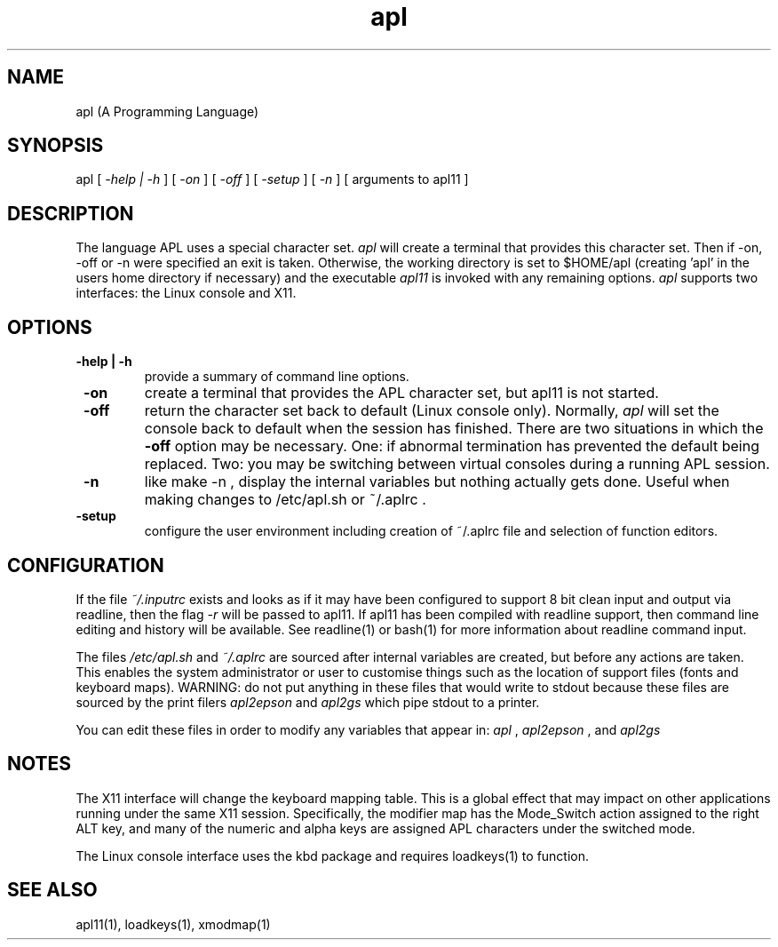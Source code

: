 .\" Copyright (C) Branko Bratkovic 1998, 1999
.\" This file is free software and is covered by the GNU General
.\" Public License.
.\"
.\" This program is distributed in the hope that it will be useful,
.\" but WITHOUT ANY WARRANTY; without even the implied warranty of
.\" MERCHANTABILITY or FITNESS FOR A PARTICULAR PURPOSE.  
.\"
.\" For more details see the GNU General Public License (GPL) in
.\" the docs directory.
.TH apl 1 "25 July 1999" "openAPL"
.SH NAME
apl (A Programming Language) 
.SH SYNOPSIS
apl
[
.I -help | -h
] [
.I -on
] [
.I -off
] [
.I -setup
] [
.I -n
] [ arguments to apl11 ]

.SH DESCRIPTION
The language APL uses a special character set.
.I apl
will create a terminal that provides this character set.
Then if -on, -off or -n were specified an exit is taken. 
Otherwise, the working directory is set to $HOME/apl
(creating 'apl' in the users home directory if necessary)
and the executable
.I apl11 
is invoked with any remaining options.  
.I apl
supports two interfaces: the Linux console and X11.


.SH OPTIONS
.TP
.B " -help | -h "
provide a summary of command line options.

.TP
.B " -on "
create a terminal that provides the APL character set, 
but apl11 is not started.

.TP
.B " -off "
return the character set back to default (Linux console only).
Normally, 
.I apl
will set the console back to default when the session has
finished.  There are two situations in which the
.B -off
option may be necessary.  One: if abnormal termination has
prevented the default being replaced.  Two: you may be
switching between virtual consoles during a running APL
session. 

.TP
.B " -n "
like make -n , display the internal variables but
nothing actually gets done.
Useful when making changes to /etc/apl.sh or ~/.aplrc .

.TP
.B " -setup "
configure the user environment
including creation of ~/.aplrc file
and selection of function editors.


.SH CONFIGURATION
.LP
If the file
.I ~/.inputrc
exists and looks as if it may have been configured to support
8 bit clean input and output via readline, then the flag 
.I -r
will be passed to apl11.  If apl11 has been compiled with
readline support, then command line editing and history
will be available.  
See readline(1) or bash(1) for more information about 
readline command input.

The files
.I /etc/apl.sh
and
.I ~/.aplrc
are sourced after internal variables are created, 
but before any actions are taken.  
This enables the system administrator or user to customise things 
such as the location of support files (fonts and keyboard maps).
WARNING: do not put anything in these files that would write
to stdout because these files are sourced by the print filers
.I apl2epson
and
.I apl2gs
which pipe stdout to a printer.

You can edit these files in order to modify any variables
that appear in:
.I apl
,
.I apl2epson
, and
.I apl2gs

.SH NOTES
.LP
The X11 interface will change the keyboard mapping table.
This is a global effect that may impact on other applications
running under the same X11 session. 
Specifically, the modifier map has the Mode_Switch action
assigned to the right ALT key, 
and many of the numeric and alpha keys are assigned APL
characters under the switched mode.

.LP
The Linux console interface uses the kbd package and requires
loadkeys(1) to function.

.SH "SEE ALSO"
apl11(1), loadkeys(1), xmodmap(1)

